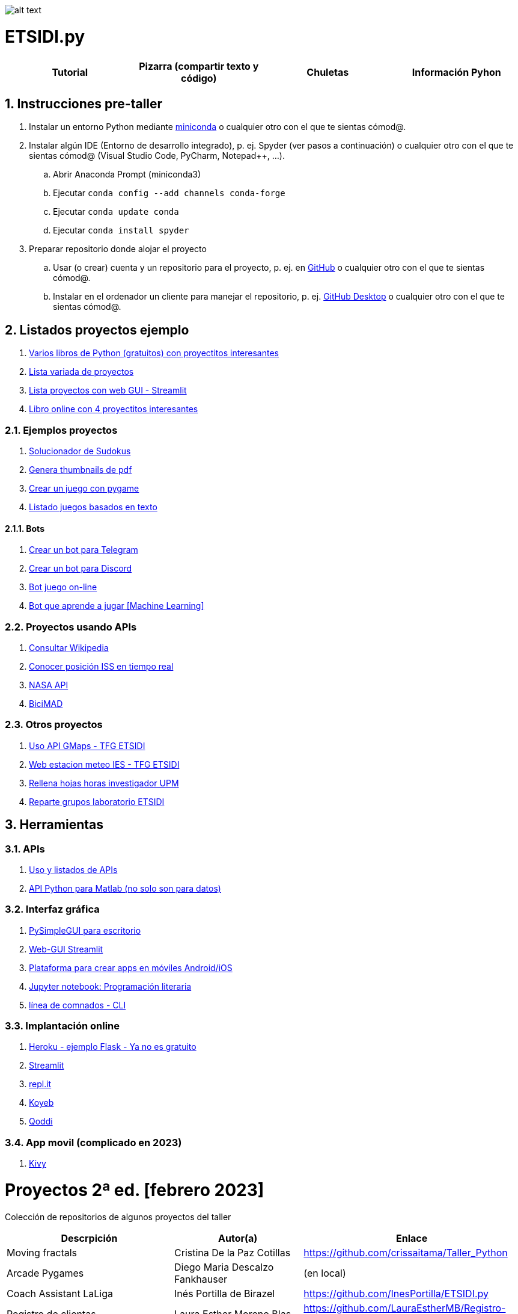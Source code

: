 image:logo.png[alt text,title="Logo"]

= ETSIDI.py
:sectnums:

|===
|Tutorial |Pizarra (compartir texto y código) |Chuletas |Información Pyhon

//|image:https://colab.research.google.com/assets/colab-badge.svg[Google Colab, link=https://colab.research.google.com/github/ETSIDI-py/taller/blob/main/tutorial.ipynb] image:https://mybinder.org/badge_logo.svg[Binder, link=https://mybinder.org/v2/gh/ETSIDI-py/taller/HEAD?labpath=tutorial.ipynb]
|image:imgs/pizarra.svg[Board, link=https://board.net/p/etsidi.py]
|- link:python_cheat_sheet%20%20by%20Arianne%20Colton%20and%20Sean%20Chen.pdf[Python, window=_blank] +
- link:++python pep8_cheatsheet.pdf++[Estilo]
|https://github.com/rubennj/python-info[Glosario+recursos]
|===

== Instrucciones pre-taller
. Instalar un entorno Python mediante https://docs.conda.io/en/latest/miniconda.html[miniconda] o cualquier otro con el que te sientas cómod@.
. Instalar algún IDE (Entorno de desarrollo integrado), p. ej. Spyder (ver pasos a continuación) o cualquier otro con el que te sientas cómod@ (Visual Studio Code, PyCharm, Notepad++, ...).
.. Abrir Anaconda Prompt (miniconda3)
.. Ejecutar ``conda config --add channels conda-forge``
.. Ejecutar ``conda update conda``
.. Ejecutar ``conda install spyder``
. Preparar repositorio donde alojar el proyecto
.. Usar (o crear) cuenta y un repositorio para el proyecto, p. ej. en https://github.com/[GitHub] o cualquier otro con el que te sientas cómod@.
.. Instalar en el ordenador un cliente para manejar el repositorio, p. ej. https://desktop.github.com/[GitHub Desktop] o cualquier otro con el que te sientas cómod@.

////
== Recursos taller
. https://realpython.com/python-first-steps/[First steps - Real Python]
. https://www.stavros.io/tutorials/python/[Tutorial - Learn Python in 10
minutes]
. https://engineering.purdue.edu/~milind/datascience/2018spring/notes/lecture-2.pdf[Python
for C programmers]
. https://github.com/isi-ies-group/python-info#lenguaje---peculiaridades[Info Python]
////

== Listados proyectos ejemplo
. https://inventwithpython.com/#automate[Varios libros de Python (gratuitos) con proyectitos interesantes]
. https://github.com/geekcomputers/Python[Lista variada de proyectos]
. https://streamlit.io/gallery?category=sports-fun[Lista proyectos con web GUI - Streamlit]
. https://learnbyexample.github.io/practice_python_projects/[Libro online con 4 proyectitos interesantes]
 
=== Ejemplos proyectos
. http://norvig.com/sudoku.html[Solucionador de Sudokus]
. https://lornajane.net/posts/2020/make-thumbnails-of-pdf-pages-with-imagemagick[Genera thumbnails de pdf]
. https://github.com/Wireframe-Magazine/Wireframe-53/[Crear un juego con pygame]
. https://github.com/asweigart/PythonStdioGames/[Listado juegos basados en texto]

==== Bots
. https://github.com/python-telegram-bot/python-telegram-bot[Crear un bot para Telegram]
. https://realpython.com/how-to-make-a-discord-bot-python/[Crear un bot para Discord]
. https://github.com/asweigart/sushigoroundbot/[Bot juego on-line]
. https://github.com/ardamavi/Game-Bot[Bot que aprende a jugar [Machine Learning\]]

=== Proyectos usando APIs
. https://www.seraph.to/python-wikipedia-2019.html#python-wikipedia-2019%20#Wikipedia%20#API%20#Python[Consultar Wikipedia]
. https://programacionpython80889555.wordpress.com/2021/05/04/obteniendo-posicion-de-la-iss-en-tiempo-real-con-python-e-iss-info/[Conocer posición ISS en tiempo real]
. https://api.nasa.gov/[NASA API]
. https://carlosvizoso.com/bicimad-explorando-el-api-del-servicio-de-bike-sharing-publico-de-madrid/[BiciMAD]

=== Otros proyectos
. https://github.com/rubennj/Evaluacion_del_recurso_solar_en_un_coche_electrico_fotovoltaico[Uso API GMaps - TFG ETSIDI]
. https://helios.ies.upm.es/[Web estacion meteo IES - TFG ETSIDI]
. https://github.com/isi-ies-group/rellena-horas-upm[Rellena hojas horas investigador UPM]
. https://github.com/rubennj/listas-grupos-lab[Reparte grupos laboratorio ETSIDI]

== Herramientas

=== APIs
. https://github.com/isi-ies-group/python-info#api[Uso y listados de APIs]
. https://es.mathworks.com/help/matlab/matlab-engine-for-python.html[API Python para Matlab (no solo son para datos)]

=== Interfaz gráfica
. https://pysimplegui.readthedocs.io/en/latest/[PySimpleGUI para escritorio]
. https://github.com/isi-ies-group/python-info#streamlit[Web-GUI Streamlit]
. https://kivy.org/[Plataforma para crear apps en móviles Android/iOS]
. https://jupyter.org/[Jupyter notebook: Programación literaria]
. https://github.com/isi-ies-group/python-info#argparse[línea de comnados - CLI]

=== Implantación online
. https://realpython.com/flask-by-example-part-1-project-setup/[Heroku - ejemplo Flask - Ya no es gratuito]
. https://streamlit.io/[Streamlit]
. https://replit.com/[repl.it]
. https://www.koyeb.com/[Koyeb]
. https://qoddi.com/[Qoddi]

=== App movil (complicado en 2023)
. https://kivy.org/[Kivy]

= Proyectos 2ª ed. [febrero 2023]
Colección de repositorios de algunos proyectos del taller
[width="100%",cols="42%,^33%,>25%",options="header",]
|===
|Descrpición |Autor(a) |Enlace
|Moving fractals	|Cristina De la Paz Cotillas	|https://github.com/crissaitama/Taller_Python
|Arcade Pygames	|Diego Maria Descalzo Fankhauser	|(en local)
|Coach Assistant LaLiga |Inés Portilla de Birazel	|https://github.com/InesPortilla/ETSIDI.py
|Registro de clientas	|Laura Esther Moreno Blas	|https://github.com/LauraEstherMB/Registro-de-Clientas
|Debate turn helper |Leonel Alejandro Aguilera Correia	|https://github.com/LeonelAguilera/TallerPython
|Visualizador de telemetría de F1 |Maximino Benito	|https://github.com/luismaxb/F1telemetria
|Moving fractals	|Miriam Valero Cuadrado	|https://github.com/crissaitama/Taller_Python
|Aplicación móvil lista de la compra	|Patricia Quiñones de la Fuente	|(en local)
|Control Scalextric |Raúl Chamorro Carrasco	|https://github.com/rchamo01/control_scalextric
|Calculadora de solubilidad |Samuel Cerro Hernández	|https://github.com/SamuCHdez/Python_etsidi
|Conversor factura PDF a Excel |Sani Mitkov Chandarov	|(en local)
|Info NBA	|Susana González Miguel	|https://github.com/susanagonzalezmiguel/Info-NBA
|Aplicación de traducción de lenguaje desde imagen |Valentín Martínez López	|(en local)
|Mejora al botón "shuffle" de Spotify	|Virginia Martin Herrera	|(en local)
|===

= Proyectos 1ª ed. [septiembre 2021]
Colección de repositorios de algunos proyectos del taller
[width="100%",cols="42%,^33%,>25%",options="header",]
|===
|Descrpición |Autor(a) |Enlace
|Proyecto de mostrar en navegador los datos de posición solar en la ubicación elegida |Martin A. Reigadas T. |https://github.com/martinrteran/Taller_Python3
|Intento de Arkanoid |Rodrigo Batal Fernández |https://github.com/rodrigobatalfernandez/Taller-Python
|Organizador de tiempo |Sara Sendarrubias |https://github.com/s5en4c/ETSIDI.py
|Escáner OCR con Tesseract |Pepe Castellanos |https://github.com/vuycwneovre/OCR-scanner
|Seguimiento de acciones de un colectivo (como un programa de GMAO) |Echedey Luis Álvarez | https://github.com/echedey-luis-alvarez/ETSIDI.py---SRG-Seguimiento
|Estadísticas sobre golf |Marta Vinader |https://github.com/mvinader/Python_Golf
|Monitorización del sistema |Rafael Alférez |https://github.com/Alf3rez/tab_monitoring-ETSIDI.py
|Foto-organizador |Javier Pío González Alday |https://github.com/JPioGA/Taller_Python_ETSIDI
|Valoración ACB sobre jugadores de la NBA |Salvador González Arranz |(en local)
|Juego gomoku implementado en Discord |Miguel Chen Zheng |https://github.com/miguelchenzheng/gomybot
|Verificación de ciclos de curado de resinas |Miguel Ángel Ruiz Gago |https://github.com/1991MiguelAngel
|Juego de acción| Amélie |(en local)
|Generador de palabras diarias | Beatriz |(en local)
|===
